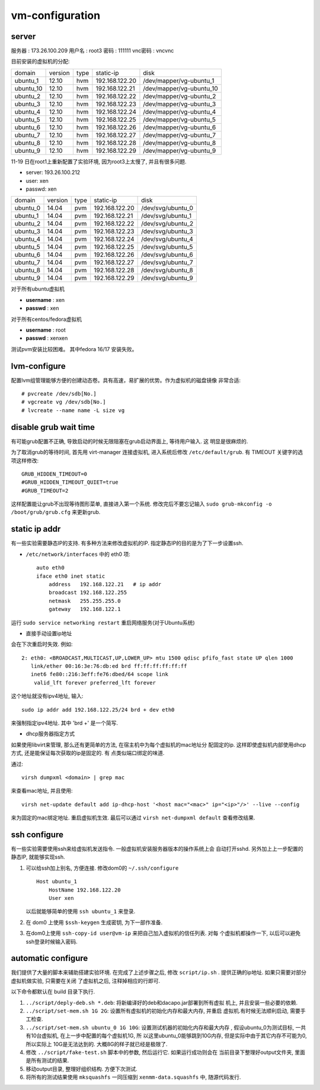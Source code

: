 vm-configuration
================

server
------

服务器  : 173.26.100.209 
用户名  : root3 
密码    : 111111 
vnc密码 : vncvnc

目前安装的虚拟机的分配:

+-----------+---------+------+----------------+--------------------------+
| domain    | version | type | static-ip      | disk                     |
+-----------+---------+------+----------------+--------------------------+
| ubuntu_1  | 12.10   | hvm  | 192.168.122.20 | /dev/mapper/vg-ubuntu_1  |
+-----------+---------+------+----------------+--------------------------+
| ubuntu_10 | 12.10   | hvm  | 192.168.122.21 | /dev/mapper/vg-ubuntu_10 |
+-----------+---------+------+----------------+--------------------------+
| ubuntu_2  | 12.10   | hvm  | 192.168.122.22 | /dev/mapper/vg-ubuntu_2  |
+-----------+---------+------+----------------+--------------------------+
| ubuntu_3  | 12.10   | hvm  | 192.168.122.23 | /dev/mapper/vg-ubuntu_3  |
+-----------+---------+------+----------------+--------------------------+
| ubuntu_4  | 12.10   | hvm  | 192.168.122.24 | /dev/mapper/vg-ubuntu_4  |
+-----------+---------+------+----------------+--------------------------+
| ubuntu_5  | 12.10   | hvm  | 192.168.122.25 | /dev/mapper/vg-ubuntu_5  |
+-----------+---------+------+----------------+--------------------------+
| ubuntu_6  | 12.10   | hvm  | 192.168.122.26 | /dev/mapper/vg-ubuntu_6  |
+-----------+---------+------+----------------+--------------------------+
| ubuntu_7  | 12.10   | hvm  | 192.168.122.27 | /dev/mapper/vg-ubuntu_7  |
+-----------+---------+------+----------------+--------------------------+
| ubuntu_8  | 12.10   | hvm  | 192.168.122.28 | /dev/mapper/vg-ubuntu_8  |
+-----------+---------+------+----------------+--------------------------+
| ubuntu_9  | 12.10   | hvm  | 192.168.122.29 | /dev/mapper/vg-ubuntu_9  |
+-----------+---------+------+----------------+--------------------------+

11-19 日在root1上重新配置了实验环境, 因为root3上太慢了, 并且有很多问题.

+ server: 193.26.100.212
+ user:   xen
+ passwd: xen

+----------+---------+------+----------------+-------------------+
| domain   | version | type | static-ip      | disk              |
+----------+---------+------+----------------+-------------------+
| ubuntu_0 | 14.04   | pvm  | 192.168.122.20 | /dev/svg/ubuntu_0 |
+----------+---------+------+----------------+-------------------+
| ubuntu_1 | 14.04   | pvm  | 192.168.122.21 | /dev/svg/ubuntu_1 |
+----------+---------+------+----------------+-------------------+
| ubuntu_2 | 14.04   | pvm  | 192.168.122.22 | /dev/svg/ubuntu_2 |
+----------+---------+------+----------------+-------------------+
| ubuntu_3 | 14.04   | pvm  | 192.168.122.23 | /dev/svg/ubuntu_3 |
+----------+---------+------+----------------+-------------------+
| ubuntu_4 | 14.04   | pvm  | 192.168.122.24 | /dev/svg/ubuntu_4 |
+----------+---------+------+----------------+-------------------+
| ubuntu_5 | 14.04   | pvm  | 192.168.122.25 | /dev/svg/ubuntu_5 |
+----------+---------+------+----------------+-------------------+
| ubuntu_6 | 14.04   | pvm  | 192.168.122.26 | /dev/svg/ubuntu_6 |
+----------+---------+------+----------------+-------------------+
| ubuntu_7 | 14.04   | pvm  | 192.168.122.27 | /dev/svg/ubuntu_7 |
+----------+---------+------+----------------+-------------------+
| ubuntu_8 | 14.04   | pvm  | 192.168.122.28 | /dev/svg/ubuntu_8 |
+----------+---------+------+----------------+-------------------+
| ubuntu_9 | 14.04   | pvm  | 192.168.122.29 | /dev/svg/ubuntu_9 |
+----------+---------+------+----------------+-------------------+

对于所有ubuntu虚拟机

+ **username** : xen
+ **passwd** : xen

对于所有centos/fedora虚拟机

+ **username** : root
+ **passwd** : xenxen

测试pvm安装比较困难。
其中fedora 16/17 安装失败。

lvm-configure
---------------

配置lvm组管理能够方便的创建动态卷。具有高速，易扩展的优势。作为虚拟机的磁盘镜像
非常合适::

   # pvcreate /dev/sdb[No.]
   # vgcreate vg /dev/sdb[No.]
   # lvcreate --name name -L size vg

disable grub wait time
------------------------

有可能grub配置不正确, 导致启动的时候无限阻塞在grub启动界面上, 等待用户输入. 这
明显是很麻烦的. 

为了取消grub的等待时间, 首先用 virt-manager 连接虚拟机, 进入系统后修改
``/etc/default/grub``. 有 TIMEOUT 关键字的选项这样修改::

   GRUB_HIDDEN_TIMEOUT=0
   #GRUB_HIDDEN_TIMEOUT_QUIET=true
   #GRUB_TIMEOUT=2
   
这样配置能让grub不出现等待图形菜单, 直接进入第一个系统. 修改完后不要忘记输入
``sudo grub-mkconfig -o /boot/grub/grub.cfg`` 来更新grub.

static ip addr
----------------

有一些实验需要静态IP的支持. 有多种方法来修改虚拟机的IP.
指定静态IP的目的是为了下一步设置ssh.

*  ``/etc/network/interfaces`` 中的 eth0 项::
 
    auto eth0
    iface eth0 inet static
        address   192.168.122.21   # ip addr
        broadcast 192.168.122.255
        netmask   255.255.255.0
        gateway   192.168.122.1

运行 ``sudo service networking restart`` 重启网络服务(对于Ubuntu系统)

*  直接手动设置ip地址
   
会在下次重启时失效. 例如::

   2: eth0: <BROADCAST,MULTICAST,UP,LOWER_UP> mtu 1500 qdisc pfifo_fast state UP qlen 1000    
      link/ether 00:16:3e:76:db:ed brd ff:ff:ff:ff:ff:ff    
      inet6 fe80::216:3eff:fe76:dbed/64 scope link    
       valid_lft forever preferred_lft forever

这个地址就没有ipv4地址, 输入::

   sudo ip addr add 192.168.122.25/24 brd + dev eth0

来强制指定ipv4地址. 其中 'brd +' 是一个简写.

*  dhcp服务器指定方式

如果使用libvirt来管理, 那么还有更简单的方法, 在宿主机中为每个虚拟机的mac地址分
配固定的ip. 这样即使虚拟机内部使用dhcp方式, 还是能保证每次获取的ip是固定的. 有
点类似端口绑定的味道.

通过::

   virsh dumpxml <domain> | grep mac 

来查看mac地址, 并且使用::

   virsh net-update default add ip-dhcp-host '<host mac="<mac>" ip="<ip>"/>' --live --config

来为固定的mac绑定地址. 重启虚拟机生效. 最后可以通过 ``virsh net-dumpxml
default`` 查看修改结果.

ssh configure
--------------

有一些实验需要使用ssh来给虚拟机发送指令. 一般虚拟机安装服务器版本的操作系统上会
自动打开sshd. 另外加上上一步配置的静态IP, 就能够实现ssh.

1.  可以给ssh加上别名, 方便连接. 修改dom0的 ``~/.ssh/configure`` ::

       Host ubuntu_1
           HostName 192.168.122.20
           User xen

    以后就能够简单的使用 ``ssh ubuntu_1`` 来登录.

2.  在 dom0 上使用 ``$ssh-keygen`` 生成密钥, 为下一部作准备.

3.  在dom0上使用 ``ssh-copy-id user@vm-ip`` 来把自己加入虚拟机的信任列表. 对每
    个虚拟机都操作一下, 以后可以避免ssh登录时候输入密码.

automatic configure
---------------------

我们提供了大量的脚本来辅助搭建实验环境. 在完成了上述步骤之后, 修改
``script/ip.sh`` . 提供正确的ip地址. 如果只需要对部分虚拟机做实验, 只需要在关闭
了虚拟机之后, 注释掉相应的行即可.

以下命令都默认在 build 目录下执行.

1. ``../script/deply-deb.sh *.deb``: 将新编译好的deb和dacapo.jar部署到所有虚拟
   机上, 并且安装一些必要的依赖. 
2. ``../script/set-mem.sh 1G 2G``: 设置所有虚拟机的初始化内存和最大内存, 并重启
   虚拟机.有时候无法顺利启动, 需要手工检查.
3. ``../script/set-mem.sh ubuntu_0 1G 10G``: 设置测试机器的初始化内存和最大内存
   , 假设ubuntu_0为测试目标, 一共有10台虚拟机, 在上一步中配置的每个虚拟机1G, 所
   以这里ubuntu_0能够跳到10G内存, 但是实际中由于其它内存不可能为0, 所以实际上
   10G是无法达到的. 大概8G的样子就已经是极限了.
4. 修改 ``../script/fake-test.sh`` 脚本中的参数, 然后运行它. 如果运行成功则会在
   当前目录下整理好output文件夹, 里面是所有测试的结果.
5. 移动output目录, 整理好组织结构. 方便下次测试.
6. 将所有的测试结果使用 ``mksquashfs`` 一同压缩到 ``xenmm-data.squashfs`` 中,
   随源代码发行.
